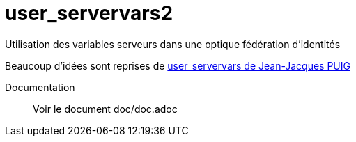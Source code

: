 = user_servervars2
Utilisation des variables serveurs dans une optique fédération d'identités

Beaucoup d'idées sont reprises de http://apps.owncloud.com/content/show.php/user_servervars?content=158863[user_servervars de Jean-Jacques PUIG]


Documentation::
Voir  le document doc/doc.adoc

